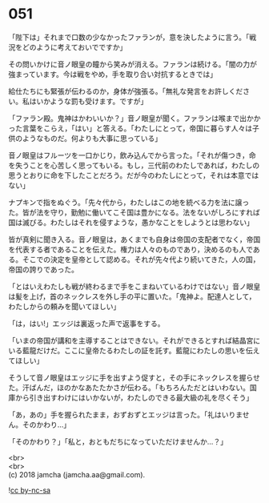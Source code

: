 #+OPTIONS: toc:nil
#+OPTIONS: \n:t

* 051

  「陛下は」それまで口数の少なかったファランが，意を決したように言う。「戦況をどのように考えておいでですか」

  その問いかけに音ノ眼皇の瞳から笑みが消える。ファランは続ける。「闇の力が強まっています。今は戦をやめ，手を取り合い対抗するときでは」

  給仕たちにも緊張が伝わるのか，身体が強張る。「無礼な発言をお許しください。私はいかような罰も受けます。ですが」

  「ファラン殿。鬼神はかわいいか？」音ノ眼皇が聞く。ファランは喉まで出かかった言葉をこらえ，「はい」と答える。「わたしにとって，帝国に暮らす人々は子供のようなものだ。何よりも大事に思っている」

  音ノ眼皇はフルーツを一口かじり，飲み込んでから言った。「それが傷つき，命を失うことを心苦しく思ってもいる。もし，三代前のわたしであれば，わたしの思うとおりに命を下したことだろう。だが今のわたしにとって，それは本意ではない」

  ナプキンで指をぬぐう。「先々代から，わたしはこの地を統べる力を法に譲った。皆が法を守り，勤勉に働いてこそ国は豊かになる。法をないがしろにすれば国は滅びる。わたしはそれを侵すような，愚かなことをしようとは思わない」

  皆が真剣に聞き入る。音ノ眼皇は，あくまでも自身は帝国の支配者でなく，帝国を代表する者であることを伝えた。権力は人々のものであり，決めるのも人である。そこでの決定を皇帝として認める。それが先々代より続いてきた，人の国，帝国の誇りであった。

  「とはいえわたしも戦が終わるまで手をこまねいているわけではない」音ノ眼皇は髪を上げ，首のネックレスを外し手の平に置いた。「鬼神よ。配達人として，わたしからの頼みを聞いてほしい」

  「は，はい!」エッジは裏返った声で返事をする。

  「いまの帝国が講和を主導することはできない。それができるとすれば結晶宮にいる藍龍だけだ。ここに皇帝たるわたしの証を託す。藍龍にわたしの思いを伝えてほしい」

  そうして音ノ眼皇はエッジに手を出すよう促すと，その手にネックレスを握らせた。汗ばんだ，ほのかなあたたかさが伝わる。「もちろんただとはいわない。国庫から引き出すわけにはいかないが，わたしのできる最大級の礼を尽くそう」

  「あ，あの」手を握られたまま，おずおずとエッジは言った。「礼はいりません。そのかわり…」

  「そのかわり？」「私と，おともだちになっていただけませんか…？」

  <br>
  <br>
  (c) 2018 jamcha (jamcha.aa@gmail.com).

  ![[https://i.creativecommons.org/l/by-nc-sa/4.0/88x31.png][cc by-nc-sa]]
